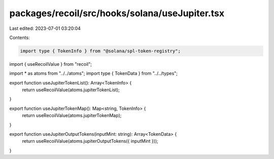 packages/recoil/src/hooks/solana/useJupiter.tsx
===============================================

Last edited: 2023-07-01 03:20:04

Contents:

.. code-block:: tsx

    import type { TokenInfo } from "@solana/spl-token-registry";
import { useRecoilValue } from "recoil";

import * as atoms from "../../atoms";
import type { TokenData } from "../../types";

export function useJupiterTokenList(): Array<TokenInfo> {
  return useRecoilValue(atoms.jupiterTokenList);
}

export function useJupiterTokenMap(): Map<string, TokenInfo> {
  return useRecoilValue(atoms.jupiterTokenMap);
}

export function useJupiterOutputTokens(inputMint: string): Array<TokenData> {
  return useRecoilValue(atoms.jupiterOutputTokens({ inputMint }));
}


